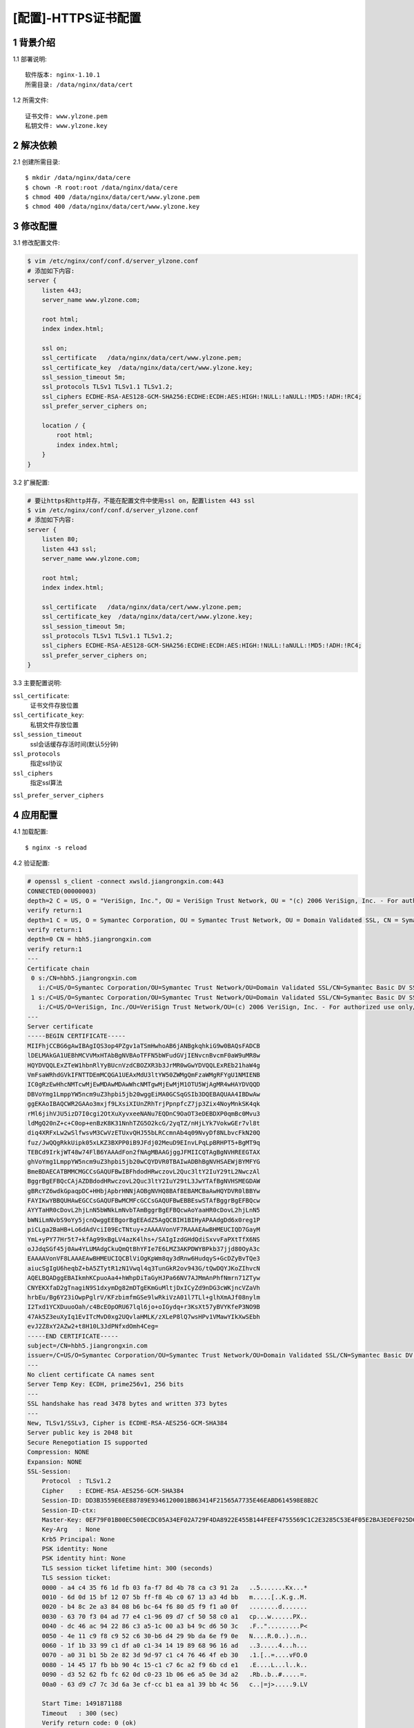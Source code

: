 ====================
[配置]-HTTPS证书配置
====================

1 背景介绍
----------------

1.1 部署说明::
    
    软件版本: nginx-1.10.1
    所需目录: /data/nginx/data/cert

1.2 所需文件::

    证书文件: www.ylzone.pem
    私钥文件: www.ylzone.key 

2 解决依赖
----------

2.1 创建所需目录::

    $ mkdir /data/nginx/data/cere
    $ chown -R root:root /data/nginx/data/cere
    $ chmod 400 /data/nginx/data/cert/www.ylzone.pem
    $ chmod 400 /data/nginx/data/cert/www.ylzone.key

3 修改配置
----------

3.1 修改配置文件:

.. code-block:: bash
    
    $ vim /etc/nginx/conf/conf.d/server_ylzone.conf
    # 添加如下内容:
    server {
        listen 443;
        server_name www.ylzone.com;

        root html;
        index index.html;

        ssl on;
        ssl_certificate   /data/nginx/data/cert/www.ylzone.pem;
        ssl_certificate_key  /data/nginx/data/cert/www.ylzone.key;
        ssl_session_timeout 5m;
        ssl_protocols TLSv1 TLSv1.1 TLSv1.2;
        ssl_ciphers ECDHE-RSA-AES128-GCM-SHA256:ECDHE:ECDH:AES:HIGH:!NULL:!aNULL:!MD5:!ADH:!RC4;
        ssl_prefer_server_ciphers on;

        location / {
            root html;
            index index.html;
        }
    }

3.2 扩展配置:

.. code-block:: bash

    # 要让https和http并存，不能在配置文件中使用ssl on，配置listen 443 ssl
    $ vim /etc/nginx/conf/conf.d/server_ylzone.conf
    # 添加如下内容:
    server {
        listen 80;
        listen 443 ssl;
        server_name www.ylzone.com;

        root html;
        index index.html;

        ssl_certificate   /data/nginx/data/cert/www.ylzone.pem;
        ssl_certificate_key  /data/nginx/data/cert/www.ylzone.key;
        ssl_session_timeout 5m;
        ssl_protocols TLSv1 TLSv1.1 TLSv1.2;
        ssl_ciphers ECDHE-RSA-AES128-GCM-SHA256:ECDHE:ECDH:AES:HIGH:!NULL:!aNULL:!MD5:!ADH:!RC4;
        ssl_prefer_server_ciphers on;
    }

3.3 主要配置说明:

``ssl_certificate``:
    证书文件存放位置
    
``ssl_certificate_key``:
    私钥文件存放位置

``ssl_session_timeout``
    ssl会话缓存存活时间(默认5分钟)

``ssl_protocols``
    指定ssl协议

``ssl_ciphers``
    指定ssl算法

``ssl_prefer_server_ciphers``


4 应用配置
----------

4.1 加载配置::

    $ nginx -s reload

4.2 验证配置:

.. code-block:: bash

    # openssl s_client -connect xwsld.jiangrongxin.com:443
    CONNECTED(00000003)
    depth=2 C = US, O = "VeriSign, Inc.", OU = VeriSign Trust Network, OU = "(c) 2006 VeriSign, Inc. - For authorized use only", CN = VeriSign Class 3 Public Primary Certification Authority - G5
    verify return:1
    depth=1 C = US, O = Symantec Corporation, OU = Symantec Trust Network, OU = Domain Validated SSL, CN = Symantec Basic DV SSL CA - G1
    verify return:1
    depth=0 CN = hbh5.jiangrongxin.com
    verify return:1
    ---
    Certificate chain
     0 s:/CN=hbh5.jiangrongxin.com
       i:/C=US/O=Symantec Corporation/OU=Symantec Trust Network/OU=Domain Validated SSL/CN=Symantec Basic DV SSL CA - G1
     1 s:/C=US/O=Symantec Corporation/OU=Symantec Trust Network/OU=Domain Validated SSL/CN=Symantec Basic DV SSL CA - G1
       i:/C=US/O=VeriSign, Inc./OU=VeriSign Trust Network/OU=(c) 2006 VeriSign, Inc. - For authorized use only/CN=VeriSign Class 3 Public Primary Certification Authority - G5
    ---
    Server certificate
    -----BEGIN CERTIFICATE-----
    MIIFhjCCBG6gAwIBAgIQS3op4PZgv1aTSmHwhoAB6jANBgkqhkiG9w0BAQsFADCB
    lDELMAkGA1UEBhMCVVMxHTAbBgNVBAoTFFN5bWFudGVjIENvcnBvcmF0aW9uMR8w
    HQYDVQQLExZTeW1hbnRlYyBUcnVzdCBOZXR3b3JrMR0wGwYDVQQLExREb21haW4g
    VmFsaWRhdGVkIFNTTDEmMCQGA1UEAxMdU3ltYW50ZWMgQmFzaWMgRFYgU1NMIENB
    IC0gRzEwHhcNMTcwMjEwMDAwMDAwWhcNMTgwMjEwMjM1OTU5WjAgMR4wHAYDVQQD
    DBVoYmg1LmppYW5ncm9uZ3hpbi5jb20wggEiMA0GCSqGSIb3DQEBAQUAA4IBDwAw
    ggEKAoIBAQCWR2GAAo3mxjf9LXsiXIUnZRhTrjPpnpfcZ7jp3Zix4NoyMnkSK4qk
    rMl6jihVJU5izD7I0cgi2OtXuXyvxeeNANu7EQDnC9OaOT3eDEBDXP0qmBc0Mvu3
    ldMgQ20nZ+c+C0op+enBzK8K31NnhTZG5O2kcG/2yqTZ/nHjLYk7VokwGEr7vl8t
    diq4XRFxLw2wSlfwsvM3CwVzETUxvQHJ55bLRCcmnAb4q09NvyDf8NLbvcFkN20Q
    fuz/JwQQgRkkUipk05xLKZ3BXPP0iB9JFdj02MeuD9EInvLPqLpBRHPT5+BgMT9q
    TEBCd9IrkjWT48w74FlB6YAAAdFon2fNAgMBAAGjggJFMIICQTAgBgNVHREEGTAX
    ghVoYmg1LmppYW5ncm9uZ3hpbi5jb20wCQYDVR0TBAIwADBhBgNVHSAEWjBYMFYG
    BmeBDAECATBMMCMGCCsGAQUFBwIBFhdodHRwczovL2Quc3ltY2IuY29tL2NwczAl
    BggrBgEFBQcCAjAZDBdodHRwczovL2Quc3ltY2IuY29tL3JwYTAfBgNVHSMEGDAW
    gBRcYZ6wdkGpaqpDC+HHbjApbrHNNjAOBgNVHQ8BAf8EBAMCBaAwHQYDVR0lBBYw
    FAYIKwYBBQUHAwEGCCsGAQUFBwMCMFcGCCsGAQUFBwEBBEswSTAfBggrBgEFBQcw
    AYYTaHR0cDovL2hjLnN5bWNkLmNvbTAmBggrBgEFBQcwAoYaaHR0cDovL2hjLnN5
    bWNiLmNvbS9oYy5jcnQwggEEBgorBgEEAdZ5AgQCBIH1BIHyAPAAdgDd6x0reg1P
    piCLga2BaHB+Lo6dAdVciI09EcTNtuy+zAAAAVonVF7RAAAEAwBHMEUCIQD7GayM
    YmL+yPY77Hr5t7+kfAg99xBgLV4azK4lhs+/SAIgIzdGHdQdiSxvvFaPXtTfX6NS
    oJJdqSGf45j0Aw4YLUMAdgCkuQmQtBhYFIe7E6LMZ3AKPDWYBPkb37jjd80OyA3c
    EAAAAVonVF8LAAAEAwBHMEUCIQCBlViOgKpWm8qy3dRnw6HudqyS+GcDZyBvTQe3
    aiucSgIgU6heqbZ+bA5ZTytR1zN1Vwql4q3TunGkR2ov943G/tQwDQYJKoZIhvcN
    AQELBQADggEBAIkmhKCpuoAa4+hWhpDiTaGyHJPa66NV7AJMmAnPhfNmrn71ZTyw
    CNYEKXfaD2gTnagiN9S1dxymDg82mDTgEKmGuMltjDxICyZd9nDG3cWKjncVZaVh
    hrbEu/Bg6Y23iOwpPglrV/KFzbimfmGSe9lwRkiVzA01l7TLl+glhXmAJf08nylm
    I2Txd1YCXDuuoOah/c4BcEOpORU67lql6jo+oIGydq+r3KsXt57yBVYKfeP3NO9B
    47Ak5Z3euXyIq1EvITcMvD0xg2UQvlaHMLK/zXLeP8lQ7wsHPv1VMawYIkXwSEbh
    evJ2Z8xY2AZw2+t8H10L3JdPNfxdOmh4Ceg=
    -----END CERTIFICATE-----
    subject=/CN=hbh5.jiangrongxin.com
    issuer=/C=US/O=Symantec Corporation/OU=Symantec Trust Network/OU=Domain Validated SSL/CN=Symantec Basic DV SSL CA - G1
    ---
    No client certificate CA names sent
    Server Temp Key: ECDH, prime256v1, 256 bits
    ---
    SSL handshake has read 3478 bytes and written 373 bytes
    ---
    New, TLSv1/SSLv3, Cipher is ECDHE-RSA-AES256-GCM-SHA384
    Server public key is 2048 bit
    Secure Renegotiation IS supported
    Compression: NONE
    Expansion: NONE
    SSL-Session:
        Protocol  : TLSv1.2
        Cipher    : ECDHE-RSA-AES256-GCM-SHA384
        Session-ID: DD3B3559E6EE88789E9346120001BB63414F21565A7735E46EABD614598E8B2C
        Session-ID-ctx: 
        Master-Key: 0EF79F01B00EC500ECDC05A34EF02A729F4DA8922E455B144FEEF4755569C1C2E3285C53E4F05E2BA3EDEF025DCDF019
        Key-Arg   : None
        Krb5 Principal: None
        PSK identity: None
        PSK identity hint: None
        TLS session ticket lifetime hint: 300 (seconds)
        TLS session ticket:
        0000 - a4 c4 35 f6 1d fb 03 fa-f7 8d 4b 78 ca c3 91 2a   ..5.......Kx...*
        0010 - 6d 0d 15 bf 12 07 5b ff-f8 4b c0 67 13 a3 4d bb   m.....[..K.g..M.
        0020 - b4 8c 2e a3 84 08 b6 bc-64 f6 80 d5 f9 f1 a0 0f   ........d.......
        0030 - 63 70 f3 04 ad 77 e4 c1-96 09 d7 cf 50 58 c0 a1   cp...w......PX..
        0040 - dc 46 ac 94 22 86 c3 a5-1c 00 a3 b4 9c d6 50 3c   .F..".........P<
        0050 - 4e 11 c9 f8 c9 52 c6 30-b6 d4 29 9b da 6e f9 0e   N....R.0..)..n..
        0060 - 1f 1b 33 99 c1 df a0 c1-34 14 19 89 68 96 16 ad   ..3.....4...h...
        0070 - a0 31 b1 5b 2e 82 3d 9d-97 c1 c4 76 46 4f eb 30   .1.[..=....vFO.0
        0080 - 14 45 17 fb bb 90 4c 15-c1 c7 6c a2 f9 6b cd e1   .E....L...l..k..
        0090 - d3 52 62 fb fc 62 0d c0-23 1b 06 e6 a5 0e 3d a2   .Rb..b..#.....=.
        00a0 - 63 d9 c7 7c 3d 6a 3e cf-cc b1 ea a1 39 bb 4c 56   c..|=j>.....9.LV
    
        Start Time: 1491871188
        Timeout   : 300 (sec)
        Verify return code: 0 (ok)
    ---
    closed

5 详细说明
----------

5.1 基本介绍

配置HTTPS主机，必须在server配置块中打开SSL协议，还需要指定服务器端证书和密钥文件的位置::

    server {
        listen              443;
        server_name         www.example.com;
        ssl                 on;
        ssl_certificate     www.example.com.crt;
        ssl_certificate_key www.example.com.key;
        ssl_protocols       SSLv3 TLSv1 TLSv1.1 TLSv1.2;
        ssl_ciphers         HIGH:!aNULL:!MD5;
        ...
    }


服务器证书是公开的，会被传送到每一个连接到服务器的客户端。而私钥不是公开的，需要存放在访问受限的文件中，当然，nginx主进程必须有读取密钥的权限。私钥和证书可以存放在同一个文件中::

    ssl_certificate     www.example.com.cert;
    ssl_certificate_key www.example.com.cert;

这种情况下，证书文件同样得设置访问限制。当然，虽然证书和密钥存放在同一个文件，只有证书会发送给客户端，密钥不会发送。
ssl_protocols和ssl_ciphers指令可以用来强制用户连接只能引入SSL/TLS那些强壮的协议版本和强大的加密算法。从1.0.5版本开始，nginx默认使用“ssl_protocols SSLv3 TLSv1”和“ssl_ciphers HIGH:!aNULL:!MD5”，所以只有在之前的版本，明确地配置它们才是有意义的。从1.1.13和1.0.12版本开始，nginx默认使用“ssl_protocols SSLv3 TLSv1 TLSv1.1 TLSv1.2”。

CBC模式的加密算法容易受到一些攻击，尤其是BEAST攻击（参见CVE-2011-3389）。可以通过下面配置调整为优先使用RC4-SHA加密算法::

    ssl_ciphers RC4:HIGH:!aNULL:!MD5;
    ssl_prefer_server_ciphers on;

5.2 HTTPS服务器优化

SSL操作需要消耗CPU资源，所以在多处理器的系统，需要启动多个工作进程，而且数量需要不少于可用CPU的个数。最消耗CPU资源的SSL操作是SSL握手，有两种方法可以将每个客户端的握手操作数量降到最低：第一种是保持客户端长连接，在一个SSL连接发送多个请求，第二种是在并发的连接或者后续的连接中重用SSL会话参数，这样可以避免SSL握手的操作。会话缓存用于保存SSL会话，这些缓存在工作进程间共享，可以使用ssl_session_cache指令进行配置。1M缓存可以存放大约4000个会话。默认的缓存超时是5分钟，可以使用ssl_session_timeout加大它。
下面是一个针对4核系统的配置优化的例子，使用10M的共享会话缓存::

    worker_processes  4;

    http {
        ssl_session_cache    shared:SSL:10m;
        ssl_session_timeout  10m;
    
        server {
            listen              443;
            server_name         www.example.com;
            keepalive_timeout   70;
    
            ssl                 on;
            ssl_certificate     www.example.com.crt;
            ssl_certificate_key www.example.com.key;
            ssl_protocols       SSLv3 TLSv1 TLSv1.1 TLSv1.2;
            ssl_ciphers         HIGH:!aNULL:!MD5;
            ...

5.3 SSL证书链

有些浏览器不接受那些众所周知的证书认证机构签署的证书，而另外一些浏览器却接受它们。这是由于证书签发使用了一些中间认证机构，这些中间机构被众所周知的证书认证机构授权代为签发证书，但是它们自己却不被广泛认知，所以有些客户端不予识别。针对这种情况，证书认证机构提供一个证书链的包裹，用来声明众所周知的认证机构和自己的关系，需要将这个证书链包裹与服务器证书合并成一个文件。在这个文件里，服务器证书需要出现在认证方证书链的前面::

    $ cat www.example.com.crt bundle.crt > www.example.com.chained.crt

这个文件需要使用ssl_certificate指令来引用::

    server {
        listen              443;
        server_name         www.example.com;
        ssl                 on;
        ssl_certificate     www.example.com.chained.crt;
        ssl_certificate_key www.example.com.key;
        ...
    }

如果服务器证书和认证方证书链合并时顺序弄错了，nginx就不能正常启动，而且会显示下面的错误信息::

    SSL_CTX_use_PrivateKey_file(" ... /www.example.com.key") failed
       (SSL: error:0B080074:x509 certificate routines:
        X509_check_private_key:key values mismatch)

因为nginx首先需要用私钥去解密服务器证书，而遇到的却是认证方的证书。

浏览器通常会将那些被受信的认证机构认证的中间认证机构保存下来，那么这些浏览器以后在遇到使用这些中间认证机构但不包含证书链的情况时，因为已经保存了这些中间认证机构的信息，所以不会报错。可以使用openssl命令行工具来确认服务器发送了完整的证书链::

    $ openssl s_client -connect www.godaddy.com:443
    ...
    Certificate chain
     0 s:/C=US/ST=Arizona/L=Scottsdale/1.3.6.1.4.1.311.60.2.1.3=US
         /1.3.6.1.4.1.311.60.2.1.2=AZ/O=GoDaddy.com, Inc
         /OU=MIS Department/CN=www.GoDaddy.com
         /serialNumber=0796928-7/2.5.4.15=V1.0, Clause 5.(b)
       i:/C=US/ST=Arizona/L=Scottsdale/O=GoDaddy.com, Inc.
         /OU=http://certificates.godaddy.com/repository
         /CN=Go Daddy Secure Certification Authority
         /serialNumber=07969287
     1 s:/C=US/ST=Arizona/L=Scottsdale/O=GoDaddy.com, Inc.
         /OU=http://certificates.godaddy.com/repository
         /CN=Go Daddy Secure Certification Authority
         /serialNumber=07969287
       i:/C=US/O=The Go Daddy Group, Inc.
         /OU=Go Daddy Class 2 Certification Authority
     2 s:/C=US/O=The Go Daddy Group, Inc.
         /OU=Go Daddy Class 2 Certification Authority
       i:/L=ValiCert Validation Network/O=ValiCert, Inc.
         /OU=ValiCert Class 2 Policy Validation Authority
         /CN=http://www.valicert.com//emailAddress=info@valicert.com
    ...

在这个例子中，www.GoDaddy.com的服务器证书（#0）的受签者（“s”）是被签发机构（“i”）签名的，而这个签发机构又是证书（#1）的受签者，接着证书（#1）的签发机构又是证书（#2）的受签者，最后证书（#2）是被众所周知的签发机构ValiCert, Inc签发。ValiCert, Inc的证书内嵌在浏览器中，被浏览器自动识别（这段话神似英国诗《在Jack盖的房子里》里面的内容）。

如果没有加入认证方证书链，就只会显示服务器证书（#0）。

5.4 合并HTTP/HTTPS主机

如果HTTP和HTTPS虚拟主机的功能是一致的，可以配置一个虚拟主机，既处理HTTP请求，又处理HTTPS请求。 配置的方法是删除ssl on的指令，并在*:443端口添加参数ssl::

    server {
        listen              80;
        listen              443 ssl;
        server_name         www.example.com;
        ssl_certificate     www.example.com.crt;
        ssl_certificate_key www.example.com.key;
        ...
    }

.. note::
    
    在0.8.21版本以前，只有添加了default参数的监听端口才能添加ssl参数：
    ``listen  443  default ssl;``

5.5 基于名字的HTTPS主机

如果在同一个IP上配置多个HTTPS主机，会出现一个很普遍的问题::

    server {
    listen          443;
    server_name     www.example.com;
    ssl             on;
    ssl_certificate www.example.com.crt;
    ...
    }
    
    server {
        listen          443;
        server_name     www.example.org;
        ssl             on;
        ssl_certificate www.example.org.crt;
        ...
    }

使用上面的配置，不论浏览器请求哪个主机，都只会收到默认主机www.example.com的证书。这是由SSL协议本身的行为引起的——先建立SSL连接，再发送HTTP请求，所以nginx建立SSL连接时不知道所请求主机的名字，因此，它只会返回默认主机的证书。

最古老的也是最稳定的解决方法就是每个HTTPS主机使用不同的IP地址::

    server {
    listen          192.168.1.1:443;
    server_name     www.example.com;
    ssl             on;
    ssl_certificate www.example.com.crt;
    ...
    }
    
    server {
        listen          192.168.1.2:443;
        server_name     www.example.org;
        ssl             on;
        ssl_certificate www.example.org.crt;
        ...
    }

5.6 带有多个主机名的SSL证书

也有其他一些方法可以实现多个HTTPS主机共享一个IP地址，但都有不足。其中一种方法是使用在“SubjectAltName”字段中存放多个名字的证书，比如www.example.com和www.example.org。但是，“SubjectAltName”字段的长度有限制。

另一种方式是使用主机名中含有通配符的证书，比如*.example.org。这个证书匹配www.example.org，但是不匹配example.org和www.sub.example.org。这两种方法可以结合在一起——使用在“SubjectAltName”字段中存放的多个名字的证书，这些名字既可以是确切的名字，也可以是通配符，比如example.org和*.example.org。

最好将带有多个名字的证书和它的密钥文件配置在http配置块中，这样可以只保存一份内容拷贝，所有主机的配置都从中继承::

    ssl_certificate      common.crt;
    ssl_certificate_key  common.key;
    
    server {
        listen          443;
        server_name     www.example.com;
        ssl             on;
        ...
    }
    
    server {
        listen          443;
        server_name     www.example.org;
        ssl             on;
        ...
    }


5.7 主机名指示

在一个IP上运行多个HTTPS主机的更通用的方案是TLS主机名指示扩展（SNI，RFC6066），它允许浏览器和服务器进行SSL握手时，将请求的主机名传递给服务器，因此服务器可以知道使用哪一个证书来服务这个连接。但SNI只得到有限的浏览器的支持。下面列举支持SNI的浏览器最低版本和平台信息:

    * Opera 8.0；
    * MSIE 7.0（仅在Windows Vista操作系统及后续操作系统）；
    * Firefox 2.0和使用Mozilla平台1.8.1版本的其他浏览器；
    * Safari 3.2.1（Windows版需要最低Vista操作系统）；
    * Chrome（Windows版需要最低Vista操作系统）。

.. note::
    
    通过SNI只能传递域名，但是，当请求中包含可读的IP地址时，某些浏览器将服务器的IP地址作为服务器的名字进行了传送。这是一个错误，大家不应该依赖于这个。

为了在nginx中使用SNI，那么无论是在编译nginx时使用的OpenSSL类库，还是在运行nginx时使用的OpenSSL运行库，都必须支持SNI。从0.9.8f版本开始，OpenSSL通过“--enable-tlsext”配置选项加入SNI支持，从0.9.8j版本开始，此选项成为默认选项。当nginx被编译成支持SNI时，在使用“-V”选项运行时会显示如下信息::

    $ nginx -V
    ...
    TLS SNI support enabled
    ...

但是，当开启SNI支持的nginx被动态链接到不支持SNI的OpenSSL库上时，nginx会显示如下警告::

    nginx was built with SNI support, however, now it is linked
    dynamically to an OpenSSL library which has no tlsext support,
    therefore SNI is not available

5.8 兼容性

    * 从0.8.21和0.7.62版本开始，使用“-V”选项运行nginx时，将显示SNI支持状态信息。
    * 从0.7.14版本开始，listen指令支持ssl参数。
    * 从0.5.32版本开始，支持SNI。
    * 从0.5.6版本开始，支持SSL会话缓存，并可在工作进程间共享。
    * 0.7.65、0.8.19及以后版本，默认SSL协议是SSLv3、TLSv1、TLSc1.1和TLSv1.2（如果OpenSSL库支持）。
    * 0.7.64、0.8.18及以前版本，默认SSL协议是SSLv2、SSLv3和TLSv1。
    * 1.0.5及以后版本，默认SSL密码算法是HIGH:!aNULL:!MD5。
    * 0.7.65、0.8.20及以后版本，默认SSL密码算法是HIGH:!ADH:!MD5。
    * 0.8.19版本，默认SSL密码算法是ALL:!ADH:RC4+RSA:+HIGH:+MEDIUM。
    * 0.7.64、0.8.18及以前版本，默认SSL密码算法是ALL:!ADH:RC4+RSA:+HIGH:+MEDIUM:+LOW:+SSLv2:+EXP。
